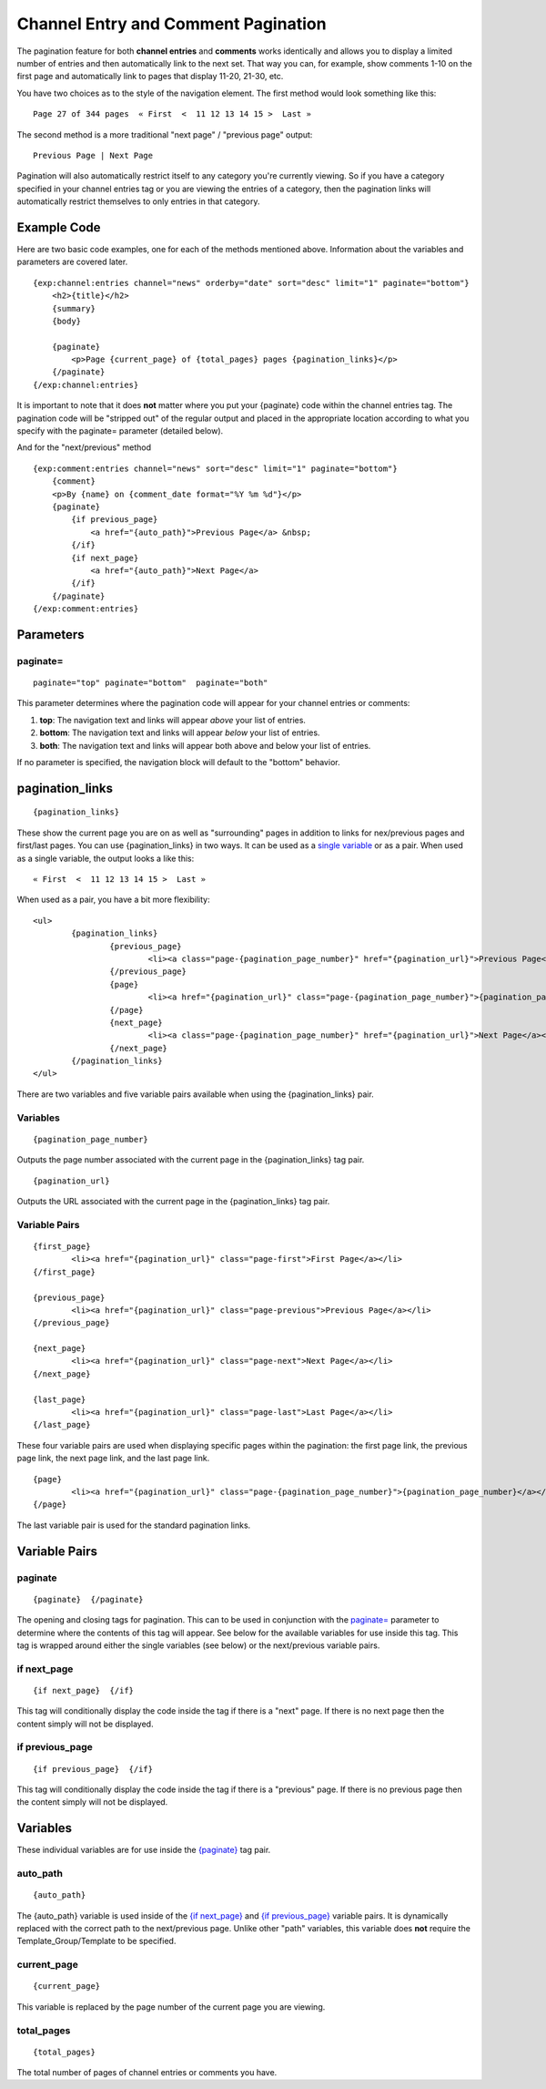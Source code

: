 Channel Entry and Comment Pagination
====================================

The pagination feature for both **channel entries** and **comments**
works identically and allows you to display a limited number of entries
and then automatically link to the next set. That way you can, for
example, show comments 1-10 on the first page and automatically link to
pages that display 11-20, 21-30, etc.

You have two choices as to the style of the navigation element. The
first method would look something like this::

	Page 27 of 344 pages  « First  <  11 12 13 14 15 >  Last »

The second method is a more traditional "next page" / "previous page"
output::

	Previous Page | Next Page

Pagination will also automatically restrict itself to any category
you're currently viewing. So if you have a category specified in your
channel entries tag or you are viewing the entries of a category, then
the pagination links will automatically restrict themselves to only
entries in that category.

Example Code
------------

Here are two basic code examples, one for each of the methods mentioned
above. Information about the variables and parameters are covered later. 

::

    {exp:channel:entries channel="news" orderby="date" sort="desc" limit="1" paginate="bottom"}
        <h2>{title}</h2>
        {summary}
        {body}
    
        {paginate}
            <p>Page {current_page} of {total_pages} pages {pagination_links}</p> 
        {/paginate}
    {/exp:channel:entries}

It is important to note that it does **not** matter where you put your
{paginate} code within the channel entries tag. The pagination code will
be "stripped out" of the regular output and placed in the appropriate
location according to what you specify with the paginate= parameter
(detailed below).

And for the "next/previous" method

::

	{exp:comment:entries channel="news" sort="desc" limit="1" paginate="bottom"}      
	    {comment}
	    <p>By {name} on {comment_date format="%Y %m %d"}</p>
	    {paginate}
	        {if previous_page}
	            <a href="{auto_path}">Previous Page</a> &nbsp; 
	        {/if} 
	        {if next_page} 
	            <a href="{auto_path}">Next Page</a> 
	        {/if}
	    {/paginate}
	{/exp:comment:entries}

Parameters
----------


paginate=
~~~~~~~~~

::

	paginate="top" paginate="bottom"  paginate="both"

This parameter determines where the pagination code will appear for your
channel entries or comments:

#. **top**: The navigation text and links will appear *above* your list
   of entries.
#. **bottom**: The navigation text and links will appear *below* your
   list of entries.
#. **both**: The navigation text and links will appear both above and
   below your list of entries.

If no parameter is specified, the navigation block will default to the
"bottom" behavior.


pagination_links
----------------

::

	{pagination_links}

These show the current page you are on as well as "surrounding" pages in
addition to links for nex/previous pages and first/last pages. You can use
{pagination_links} in two ways. It can be used as a `single variable <#var_pagination_links>`_
or as a pair. When used as a single variable, the output looks a like this::

	« First  <  11 12 13 14 15 >  Last »

When used as a pair, you have a bit more flexibility::

	<ul>
		{pagination_links}
			{previous_page}
				<li><a class="page-{pagination_page_number}" href="{pagination_url}">Previous Page</a></li>
			{/previous_page}
			{page}
				<li><a href="{pagination_url}" class="page-{pagination_page_number}">{pagination_page_number}</a></li>
			{/page}
			{next_page}
				<li><a class="page-{pagination_page_number}" href="{pagination_url}">Next Page</a></li>
			{/next_page}
		{/pagination_links}
	</ul>

There are two variables and five variable pairs available when using the {pagination_links} pair.

Variables
~~~~~~~~~

::

	{pagination_page_number}

Outputs the page number associated with the current page in the {pagination_links} tag pair.

::

	{pagination_url}

Outputs the URL associated with the current page in the {pagination_links} tag pair.


Variable Pairs
~~~~~~~~~~~~~~

::

	{first_page}
		<li><a href="{pagination_url}" class="page-first">First Page</a></li>
	{/first_page}
	
	{previous_page}
		<li><a href="{pagination_url}" class="page-previous">Previous Page</a></li>
	{/previous_page}
	
	{next_page}
		<li><a href="{pagination_url}" class="page-next">Next Page</a></li>
	{/next_page}
	
	{last_page}
		<li><a href="{pagination_url}" class="page-last">Last Page</a></li>
	{/last_page}

These four variable pairs are used when displaying specific pages within
the pagination: the first page link, the previous page link, the next page 
link, and the last page link.

::

	{page}
		<li><a href="{pagination_url}" class="page-{pagination_page_number}">{pagination_page_number}</a></li>
	{/page}

The last variable pair is used for the standard pagination links.


Variable Pairs
--------------


paginate
~~~~~~~~

::

	{paginate}  {/paginate}

The opening and closing tags for pagination. This can to be used in
conjunction with the `paginate= <#par_paginate>`_ parameter to determine
where the contents of this tag will appear. See below for the available
variables for use inside this tag. This tag is wrapped around either the
single variables (see below) or the next/previous variable pairs.


if next\_page
~~~~~~~~~~~~~

::

	{if next_page}  {/if}

This tag will conditionally display the code inside the tag if there is
a "next" page. If there is no next page then the content simply will not
be displayed.

if previous\_page
~~~~~~~~~~~~~~~~~

::

	{if previous_page}  {/if}

This tag will conditionally display the code inside the tag if there is
a "previous" page. If there is no previous page then the content simply
will not be displayed.

Variables
---------


These individual variables are for use inside the
`{paginate} <#var_paginate>`_ tag pair.

auto\_path
~~~~~~~~~~

::

	{auto_path}

The {auto\_path} variable is used inside of the `{if
next\_page} <#var_if_next_page>`_ and `{if
previous\_page} <#var_if_previous_page>`_ variable pairs. It is
dynamically replaced with the correct path to the next/previous page.
Unlike other "path" variables, this variable does **not** require the
Template\_Group/Template to be specified.

current\_page
~~~~~~~~~~~~~

::

	{current_page}

This variable is replaced by the page number of the current page you are
viewing.

total\_pages
~~~~~~~~~~~~

::

	{total_pages}

The total number of pages of channel entries or comments you have.
